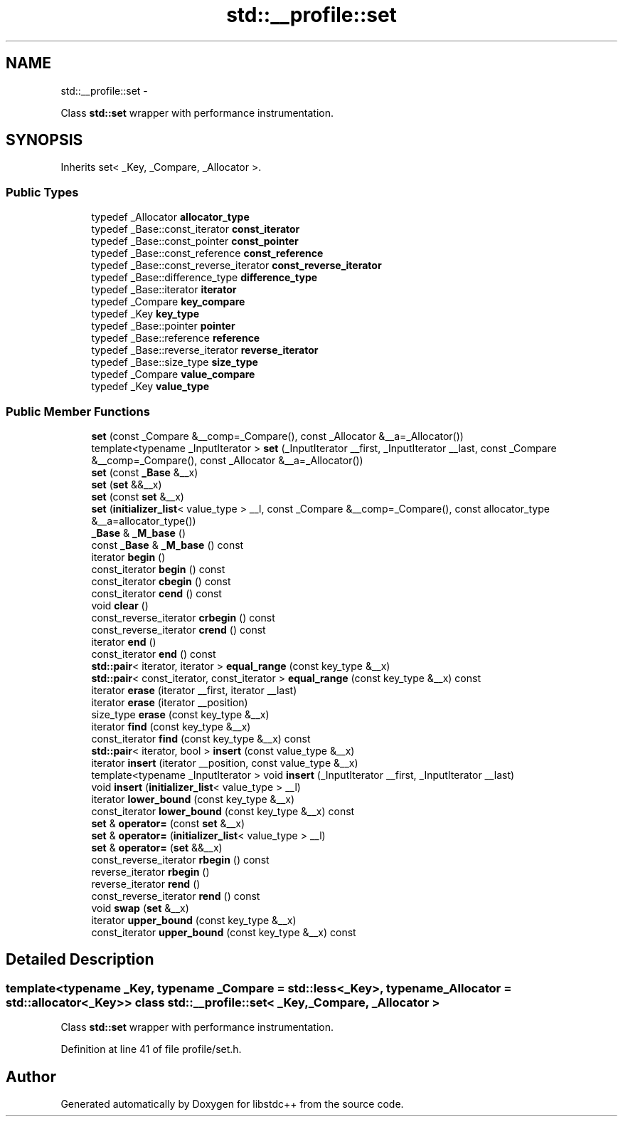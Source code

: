 .TH "std::__profile::set" 3 "Sun Oct 10 2010" "libstdc++" \" -*- nroff -*-
.ad l
.nh
.SH NAME
std::__profile::set \- 
.PP
Class \fBstd::set\fP wrapper with performance instrumentation.  

.SH SYNOPSIS
.br
.PP
.PP
Inherits set< _Key, _Compare, _Allocator >.
.SS "Public Types"

.in +1c
.ti -1c
.RI "typedef _Allocator \fBallocator_type\fP"
.br
.ti -1c
.RI "typedef _Base::const_iterator \fBconst_iterator\fP"
.br
.ti -1c
.RI "typedef _Base::const_pointer \fBconst_pointer\fP"
.br
.ti -1c
.RI "typedef _Base::const_reference \fBconst_reference\fP"
.br
.ti -1c
.RI "typedef _Base::const_reverse_iterator \fBconst_reverse_iterator\fP"
.br
.ti -1c
.RI "typedef _Base::difference_type \fBdifference_type\fP"
.br
.ti -1c
.RI "typedef _Base::iterator \fBiterator\fP"
.br
.ti -1c
.RI "typedef _Compare \fBkey_compare\fP"
.br
.ti -1c
.RI "typedef _Key \fBkey_type\fP"
.br
.ti -1c
.RI "typedef _Base::pointer \fBpointer\fP"
.br
.ti -1c
.RI "typedef _Base::reference \fBreference\fP"
.br
.ti -1c
.RI "typedef _Base::reverse_iterator \fBreverse_iterator\fP"
.br
.ti -1c
.RI "typedef _Base::size_type \fBsize_type\fP"
.br
.ti -1c
.RI "typedef _Compare \fBvalue_compare\fP"
.br
.ti -1c
.RI "typedef _Key \fBvalue_type\fP"
.br
.in -1c
.SS "Public Member Functions"

.in +1c
.ti -1c
.RI "\fBset\fP (const _Compare &__comp=_Compare(), const _Allocator &__a=_Allocator())"
.br
.ti -1c
.RI "template<typename _InputIterator > \fBset\fP (_InputIterator __first, _InputIterator __last, const _Compare &__comp=_Compare(), const _Allocator &__a=_Allocator())"
.br
.ti -1c
.RI "\fBset\fP (const \fB_Base\fP &__x)"
.br
.ti -1c
.RI "\fBset\fP (\fBset\fP &&__x)"
.br
.ti -1c
.RI "\fBset\fP (const \fBset\fP &__x)"
.br
.ti -1c
.RI "\fBset\fP (\fBinitializer_list\fP< value_type > __l, const _Compare &__comp=_Compare(), const allocator_type &__a=allocator_type())"
.br
.ti -1c
.RI "\fB_Base\fP & \fB_M_base\fP ()"
.br
.ti -1c
.RI "const \fB_Base\fP & \fB_M_base\fP () const "
.br
.ti -1c
.RI "iterator \fBbegin\fP ()"
.br
.ti -1c
.RI "const_iterator \fBbegin\fP () const "
.br
.ti -1c
.RI "const_iterator \fBcbegin\fP () const "
.br
.ti -1c
.RI "const_iterator \fBcend\fP () const "
.br
.ti -1c
.RI "void \fBclear\fP ()"
.br
.ti -1c
.RI "const_reverse_iterator \fBcrbegin\fP () const "
.br
.ti -1c
.RI "const_reverse_iterator \fBcrend\fP () const "
.br
.ti -1c
.RI "iterator \fBend\fP ()"
.br
.ti -1c
.RI "const_iterator \fBend\fP () const "
.br
.ti -1c
.RI "\fBstd::pair\fP< iterator, iterator > \fBequal_range\fP (const key_type &__x)"
.br
.ti -1c
.RI "\fBstd::pair\fP< const_iterator, const_iterator > \fBequal_range\fP (const key_type &__x) const "
.br
.ti -1c
.RI "iterator \fBerase\fP (iterator __first, iterator __last)"
.br
.ti -1c
.RI "iterator \fBerase\fP (iterator __position)"
.br
.ti -1c
.RI "size_type \fBerase\fP (const key_type &__x)"
.br
.ti -1c
.RI "iterator \fBfind\fP (const key_type &__x)"
.br
.ti -1c
.RI "const_iterator \fBfind\fP (const key_type &__x) const "
.br
.ti -1c
.RI "\fBstd::pair\fP< iterator, bool > \fBinsert\fP (const value_type &__x)"
.br
.ti -1c
.RI "iterator \fBinsert\fP (iterator __position, const value_type &__x)"
.br
.ti -1c
.RI "template<typename _InputIterator > void \fBinsert\fP (_InputIterator __first, _InputIterator __last)"
.br
.ti -1c
.RI "void \fBinsert\fP (\fBinitializer_list\fP< value_type > __l)"
.br
.ti -1c
.RI "iterator \fBlower_bound\fP (const key_type &__x)"
.br
.ti -1c
.RI "const_iterator \fBlower_bound\fP (const key_type &__x) const "
.br
.ti -1c
.RI "\fBset\fP & \fBoperator=\fP (const \fBset\fP &__x)"
.br
.ti -1c
.RI "\fBset\fP & \fBoperator=\fP (\fBinitializer_list\fP< value_type > __l)"
.br
.ti -1c
.RI "\fBset\fP & \fBoperator=\fP (\fBset\fP &&__x)"
.br
.ti -1c
.RI "const_reverse_iterator \fBrbegin\fP () const "
.br
.ti -1c
.RI "reverse_iterator \fBrbegin\fP ()"
.br
.ti -1c
.RI "reverse_iterator \fBrend\fP ()"
.br
.ti -1c
.RI "const_reverse_iterator \fBrend\fP () const "
.br
.ti -1c
.RI "void \fBswap\fP (\fBset\fP &__x)"
.br
.ti -1c
.RI "iterator \fBupper_bound\fP (const key_type &__x)"
.br
.ti -1c
.RI "const_iterator \fBupper_bound\fP (const key_type &__x) const "
.br
.in -1c
.SH "Detailed Description"
.PP 

.SS "template<typename _Key, typename _Compare = std::less<_Key>, typename _Allocator = std::allocator<_Key>> class std::__profile::set< _Key, _Compare, _Allocator >"
Class \fBstd::set\fP wrapper with performance instrumentation. 
.PP
Definition at line 41 of file profile/set.h.

.SH "Author"
.PP 
Generated automatically by Doxygen for libstdc++ from the source code.
